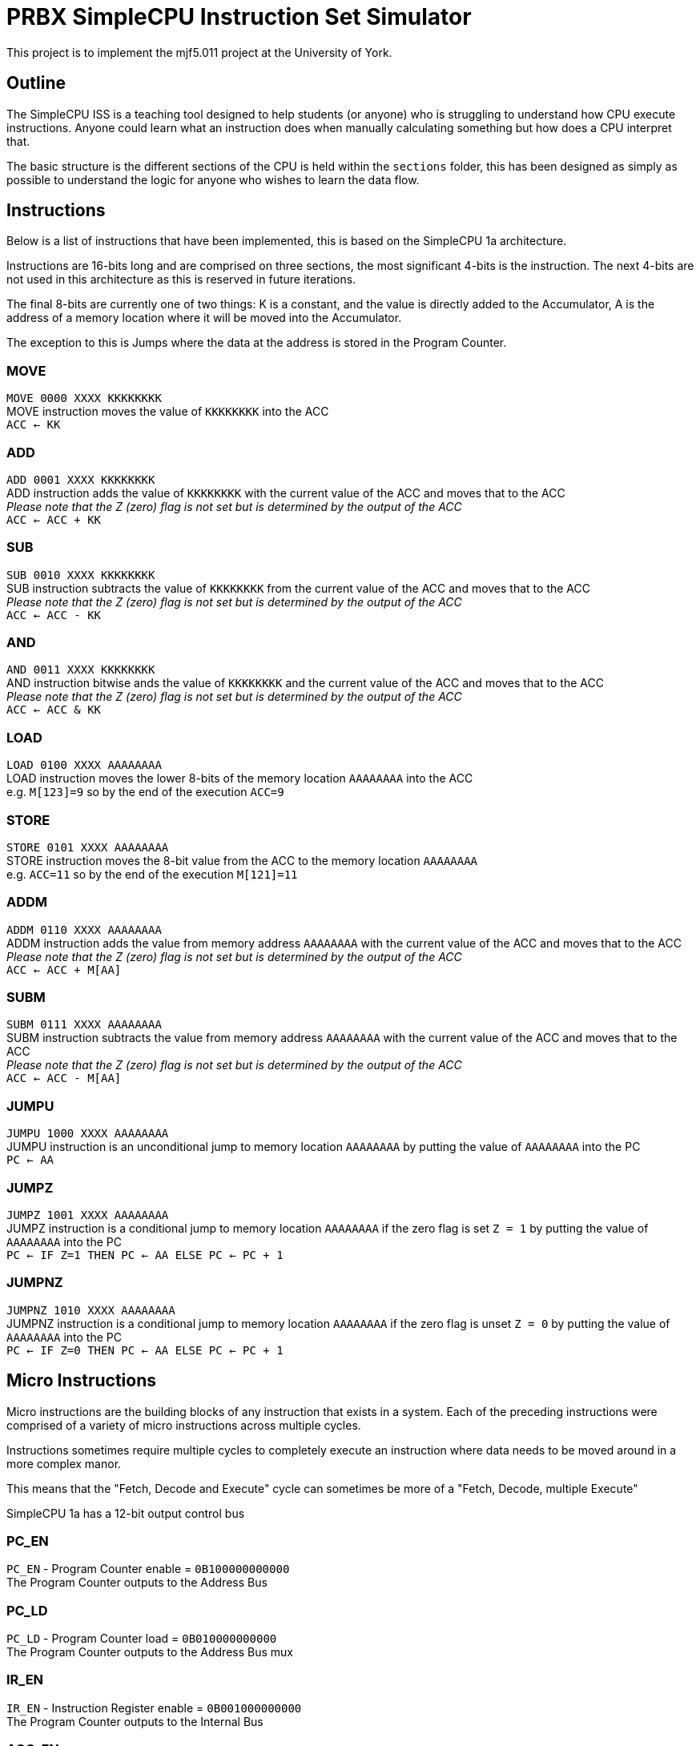 = PRBX SimpleCPU Instruction Set Simulator

This project is to implement the mjf5.011 project at the University of York.

== Outline

The SimpleCPU ISS is a teaching tool designed to help students (or anyone) who is struggling to understand how CPU
execute instructions. Anyone could learn what an instruction does when manually calculating something but how does a
CPU interpret that.

The basic structure is the different sections of the CPU is held within the `sections` folder, this has been designed
as simply as possible to understand the logic for anyone who wishes to learn the data flow.

== Instructions

Below is a list of instructions that have been implemented, this is based on the SimpleCPU 1a architecture.

Instructions are 16-bits long and are comprised on three sections, the most significant 4-bits is the instruction.
The next 4-bits are not used in this architecture as this is reserved in future iterations.

The final 8-bits are currently one of two things: K is a constant, and the value is directly added to the Accumulator,
A is the address of a memory location where it will be moved into the Accumulator.

The exception to this is Jumps where the data at the address is stored in the Program Counter.

=== MOVE
[%hardbreaks]
`MOVE   0000 XXXX KKKKKKKK`
MOVE instruction moves the value of `KKKKKKKK` into the ACC
`ACC <- KK`

=== ADD
[%hardbreaks]
`ADD    0001 XXXX KKKKKKKK`
ADD instruction adds the value of `KKKKKKKK` with the current value of the ACC and moves that to the ACC
_Please note that the Z (zero) flag is not set but is determined by the output of the ACC_
`ACC <- ACC + KK`

=== SUB
[%hardbreaks]
`SUB    0010 XXXX KKKKKKKK`
SUB instruction subtracts the value of `KKKKKKKK` from the current value of the ACC and moves that to the ACC
_Please note that the Z (zero) flag is not set but is determined by the output of the ACC_
`ACC <- ACC - KK`

=== AND
[%hardbreaks]
`AND    0011 XXXX KKKKKKKK`
AND instruction bitwise ands the value of `KKKKKKKK` and the current value of the ACC and moves that to the ACC
_Please note that the Z (zero) flag is not set but is determined by the output of the ACC_
`ACC <- ACC & KK`

=== LOAD
[%hardbreaks]
`LOAD   0100 XXXX AAAAAAAA`
LOAD instruction moves the lower 8-bits of the memory location `AAAAAAAA` into the ACC
e.g. `M[123]=9` so by the end of the execution `ACC=9`

=== STORE
[%hardbreaks]
`STORE  0101 XXXX AAAAAAAA`
STORE instruction moves the 8-bit value from the ACC to the memory location `AAAAAAAA`
e.g. `ACC=11` so by the end of the execution `M[121]=11`

=== ADDM
`ADDM   0110 XXXX AAAAAAAA` +
ADDM instruction adds the value from memory address `AAAAAAAA` with the current value of the ACC and moves
that to the ACC +
_Please note that the Z (zero) flag is not set but is determined by the output of the ACC_ +
`ACC <- ACC + M[AA]`

=== SUBM
`SUBM   0111 XXXX AAAAAAAA` +
SUBM instruction subtracts the value from memory address `AAAAAAAA` with the current value of the ACC
and moves that to the ACC +
_Please note that the Z (zero) flag is not set but is determined by the output of the ACC_ +
`ACC <- ACC - M[AA]`

=== JUMPU
[%hardbreaks]
`JUMPU  1000 XXXX AAAAAAAA`
JUMPU instruction is an unconditional jump to memory location `AAAAAAAA` by putting the value of `AAAAAAAA` into the PC
`PC <- AA`

=== JUMPZ
`JUMPZ  1001 XXXX AAAAAAAA` +
JUMPZ instruction is a conditional jump to memory location `AAAAAAAA`
if the zero flag is set `Z = 1` by putting the value of `AAAAAAAA` into the PC +
`PC <- IF Z=1 THEN PC <- AA ELSE PC <- PC + 1`

=== JUMPNZ
`JUMPNZ 1010 XXXX AAAAAAAA` +
JUMPNZ instruction is a conditional jump to memory location `AAAAAAAA`
if the zero flag is unset `Z = 0` by putting the value of `AAAAAAAA` into the PC +
`PC <- IF Z=0 THEN PC <- AA ELSE PC <- PC + 1`

== Micro Instructions

Micro instructions are the building blocks of any instruction that exists in a system.
Each of the preceding instructions were comprised of a variety of micro instructions across multiple cycles.

Instructions sometimes require multiple cycles to completely execute an instruction where data needs to be moved around
in a more complex manor.

This means that the "Fetch, Decode and Execute" cycle can sometimes be more of a "Fetch, Decode, multiple Execute"

SimpleCPU 1a has a 12-bit output control bus

=== PC_EN
[%hardbreaks]
`PC_EN` - Program Counter enable = `0B100000000000`
The Program Counter outputs to the Address Bus

=== PC_LD
[%hardbreaks]
`PC_LD` - Program Counter load = `0B010000000000`
The Program Counter outputs to the Address Bus mux

=== IR_EN
[%hardbreaks]
`IR_EN` - Instruction Register enable = `0B001000000000`
The Program Counter outputs to the Internal Bus

=== ACC_EN
[%hardbreaks]
`ACC_EN` - Accumulator enable = `0B000100000000`
The Accumulator outputs to the Data In Bus

=== ACC_CTL2
[%hardbreaks]
`ACC_CTL2` - ALU control line 2 = `0B000010000000`
The control line 2 is part of ALU control

=== ACC_CTL1
[%hardbreaks]
`ACC_CTL1` - ALU control line 1 = `0B000001000000`
The control line 1 is part of ALU control

=== ACC_CTL0
[%hardbreaks]
`ACC_CTL0` - ALU control line 0 = `0B000000100000`
The control line 0 is part of ALU control

.ALU control logic
,===
ACC_CTL2, ACC_CTL1, ACC_CTL0, OP

0,0,0,ADD
0,0,1,SUB
0,1,0,AND
0,1,1,NU
1,0,0,PASS
1,0,1,NU
1,1,0,NU
1,1,1,NU
,===
Not used is denoted by `NU`

=== ADDR_SEL
[%hardbreaks]
`ADDR_SEL` - Address mux selector = `0B000000010000`
Signal 0 passes the Program Counter to the Address Bus
Signal 1 passes the Internal Bus to the Address Bus

=== DATA_SEL
[%hardbreaks]
`DATA_SEL` - Data mux selector = `0B000000001000`
Signal 0 passes the Internal Bus to the ALU
Signal 1 passes the Data Out Bus to the ALU

=== RAM_EN
[%hardbreaks]
`RAM_EN` - RAM enable = `0B000000000100`
The RAM outputs to the Data Out Bus (not used)

=== RAM_WR
[%hardbreaks]
`RAM_WR` - RAM write enable = `0B000000000010`
The RAM accepts data in from the Data In Bus

=== ROM_EN
[%hardbreaks]
`ROM_EN` - ROM enable = `0B000000000001`
The RAM outputs to the Data Out Bus (not used)

